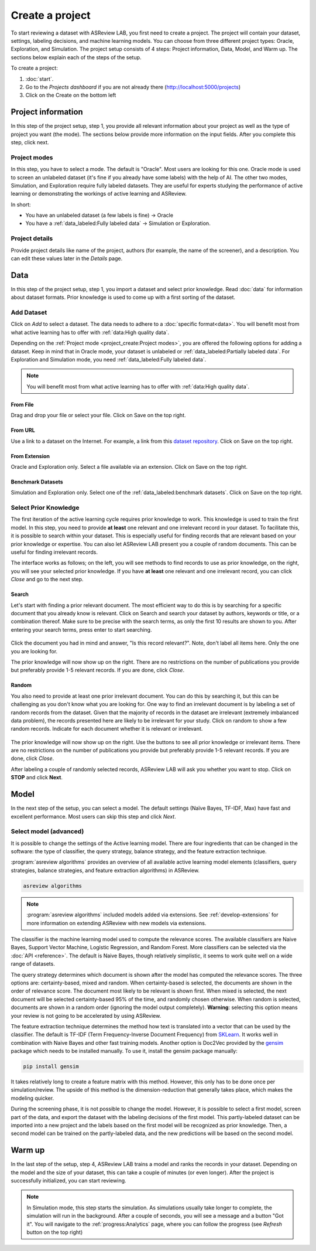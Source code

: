 ****************
Create a project
****************

To start reviewing a dataset with ASReview LAB, you first need to create a
project. The project will contain your dataset, settings, labeling decisions,
and machine learning models. You can choose from three different project
types: Oracle, Exploration, and Simulation. The project setup consists of
4 steps: Project information, Data, Model, and Warm up. The sections below
explain each of the steps of the setup.

To create a project:

1. :doc:`start`.
2. Go to the *Projects dashboard* if you are not already there (http://localhost:5000/projects)
3. Click on the Create on the bottom left

Project information
===================

In this step of the project setup, step 1, you provide all relevant
information about your project as well as the type of project you want (the
mode). The sections below provide more information on the input fields. After
you complete this step, click next.

Project modes
-------------

In this step, you have to select a mode. The default is "Oracle". Most users
are looking for this one. Oracle mode is used to screen an unlabeled dataset
(it's fine if you already have some labels) with the help of AI. The other two
modes, Simulation, and Exploration require fully labeled datasets. They are
useful for experts studying the performance of active learning or
demonstrating the workings of active learning and ASReview.

In short:

- You have an unlabeled dataset (a few labels is fine) -> Oracle
- You have a :ref:`data_labeled:Fully labeled data` -> Simulation or Exploration.

.. figure:: ../images/setup_project_modes.png
   :alt: Project modes


Project details
---------------

Provide project details like name of the project, authors (for example, the
name of the screener), and a description. You can edit these values later in
the *Details* page.


Data
====

In this step of the project setup, step 1, you import a dataset and select
prior knowledge. Read :doc:`data` for information about dataset formats. Prior
knowledge is used to come up with a first sorting of the dataset.

Add Dataset
-----------

Click on *Add* to select a dataset. The data needs to adhere to a
:doc:`specific format<data>`. You will benefit most from what active learning
has to offer with :ref:`data:High quality data`.

Depending on the :ref:`Project mode <project_create:Project modes>`, you are
offered the following options for adding a dataset. Keep in mind that in Oracle
mode, your dataset is unlabeled or :ref:`data_labeled:Partially labeled data`. For Exploration and Simulation mode, you need :ref:`data_labeled:Fully labeled
data`.

.. note::

    You will benefit most from what active learning has to offer with :ref:`data:High quality data`.


From File
~~~~~~~~~

Drag and drop your file or select your file. Click on Save on the top right.

From URL
~~~~~~~~

Use a link to a dataset on the Internet. For example, a link from this
`dataset repository
<https://github.com/asreview/systematic-review-datasets>`__. Click on Save on
the top right.

From Extension
~~~~~~~~~~~~~~

Oracle and Exploration only. Select a file available via an extension. Click
on Save on the top right.

Benchmark Datasets
~~~~~~~~~~~~~~~~~~

Simulation and Exploration only. Select one of the
:ref:`data_labeled:benchmark datasets`. Click
on Save on the top right.


Select Prior Knowledge
----------------------

The first iteration of the active learning cycle requires prior knowledge to
work. This knowledge is used to train the first model. In this step, you need
to provide **at least** one relevant and one irrelevant record in your
dataset. To facilitate this, it is possible to search within your dataset.
This is especially useful for finding records that are relevant based on your
prior knowledge or expertise. You can also let ASReview LAB present you a
couple of random documents. This can be useful for finding irrelevant records.

The interface works as follows; on the left, you will see methods to find
records to use as prior knowledge, on the right, you will see your selected
prior knowledge. If you have **at least** one relevant and one irrelevant
record, you can click *Close* and go to the next step.

.. figure:: ../images/setup_prior.png
   :alt: ASReview prior knowledge selector


Search
~~~~~~

Let's start with finding a prior relevant document. The most efficient way
to do this is by searching for a specific document that you already know is
relevant. Click on Search and search your dataset by authors,
keywords or title, or a combination thereof. Make sure to be precise
with the search terms, as only the first 10 results are shown to you.
After entering your search terms, press enter to start searching.


.. figure:: ../images/setup_prior_search_empty.png
   :alt: ASReview prior knowledge search


Click the document you had in mind and answer, "Is this record relevant?".
Note, don't label all items here. Only the one you are looking for.

The prior knowledge will now show up on the right. There are no restrictions
on the number of publications you provide but preferably provide 1-5
relevant records. If you are done, click *Close*.

.. figure:: ../images/setup_prior_search_1rel.png
   :alt: ASReview prior knowledge search 1 relevant

Random
~~~~~~

You also need to provide at least one prior irrelevant document. You can do
this by searching it, but this can be challenging as you don't know what you
are looking for. One way to find an irrelevant document is by labeling a set
of random records from the dataset. Given that the majority of records in the
dataset are irrelevant (extremely imbalanced data problem), the records
presented here are likely to be irrelevant for your study. Click on random to
show a few random records. Indicate for each document whether it is relevant
or irrelevant.

.. figure:: ../images/setup_prior_random_1rel.png
   :alt: ASReview prior knowledge random

The prior knowledge will now show up on the right. Use the buttons to see all
prior knowledge or irrelevant items. There are no restrictions on the
number of publications you provide but preferably provide 1-5 relevant
records. If you are done, click *Close*.

After labeling a couple of randomly selected records, ASReview LAB will ask
you whether you want to stop. Click on **STOP** and click **Next**.

Model
=====

In the next step of the setup, you can select a model. The default settings
(Naïve Bayes, TF-IDF, Max) have fast and excellent performance. Most users can
skip this step and click *Next*.

Select model (advanced)
-----------------------

It is possible to change the settings of the Active learning model. There are
four ingredients that can be changed in the software: the type of classifier,
the query strategy, balance strategy, and the feature extraction technique.

:program:`asreview algorithms` provides an overview of all available active
learning model elements (classifiers, query strategies, balance
strategies, and feature extraction algorithms) in ASReview.

.. code:: bash

    asreview algorithms

.. note::

    :program:`asreview algorithms` included models added via extensions.
    See :ref:`develop-extensions` for more information on extending ASReview with new
    models via extensions.

The classifier is the machine learning model used to compute the relevance
scores. The available classifiers are Naive Bayes, Support Vector
Machine, Logistic Regression, and Random Forest. More classifiers can be
selected via the :doc:`API <reference>`. The default is Naive Bayes,
though relatively simplistic, it seems to work quite well on a wide range of
datasets.

The query strategy determines which document is shown after the model has
computed the relevance scores. The three options are: certainty-based, mixed and
random. When certainty-based is selected, the documents are shown in the order of
relevance score. The document most likely to be relevant is shown first. When
mixed is selected, the next document will be selected certainty-based 95% of the
time, and randomly chosen otherwise. When random is selected, documents are shown
in a random order (ignoring the model output completely). **Warning**: selecting
this option means your review is not going to be accelerated by using ASReview.

The feature extraction technique determines the method how text is translated
into a vector that can be used by the classifier. The default is TF-IDF (Term
Frequency-Inverse Document Frequency) from `SKLearn <https://scikit-learn.org/stable/modules/generated/sklearn.feature_extraction.text.TfidfVectorizer.html>`_.
It works well in combination with Naive Bayes and other fast training models.
Another option is Doc2Vec provided by the `gensim <https://radimrehurek.com/gensim/>`_
package which needs to be installed manually.
To use it, install the gensim package manually:

.. code:: bash

    pip install gensim

It takes relatively long to create a feature matrix with this method. However,
this only has to be done once per simulation/review. The upside of this method
is the dimension-reduction that generally takes place, which makes the
modeling quicker.

During the screening phase, it is not possible to change the model. However,
it is possible to select a first model, screen part of the data, and export
the dataset with the labeling decisions of the first model. This
partly-labeled dataset can be imported into a new project and the labels based
on the first model will be recognized as prior knowledge. Then, a second model
can be trained on the partly-labeled data, and the new predictions will be
based on the second model.


Warm up
=======

In the last step of the setup, step 4, ASReview LAB trains a model and ranks
the records in your dataset. Depending on the model and the size of your
dataset, this can take a couple of minutes (or even longer). After the project
is successfully initialized, you can start reviewing.

.. note::

  In Simulation mode, this step starts the simulation. As simulations usually
  take longer to complete, the simulation will run in the background. After a
  couple of seconds, you will see a message and a button "Got it". You will
  navigate to the :ref:`progress:Analytics` page, where you can follow the
  progress (see *Refresh* button on the top right)

.. figure:: ../images/setup_warmup.png
   :alt: ASReview LAB warmup
